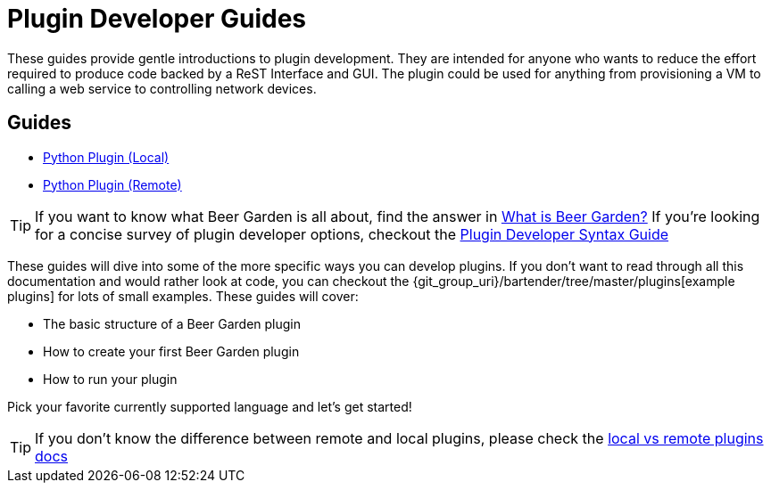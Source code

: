 = Plugin Developer Guides
:page-layout: docs
:uri-bg-plugins: {git_group_uri}/bartender/tree/master/plugins
:uri-brewtils: {git_group_uri}/py-brewtils/tree/master

These guides provide gentle introductions to plugin development. They are intended for anyone who wants to reduce the effort required to produce code backed by a ReST Interface and GUI. The plugin could be used for anything from provisioning a VM to calling a web service to controlling network devices.

== Guides

* link:../python/local-guide/[Python Plugin (Local), title=Python Plugin (Local)]
* link:../python/remote-guide/[Python Plugin (Remote), title=Python Plugin (Remote)]
// TODO: Add the Java guide once it is done
// * link:java/remote-guide/[Java Plugin (Remote), title=Java Plugin (Remote)]

TIP: If you want to know what Beer Garden is all about, find the answer in link:../what-is-beergarden/[What is Beer Garden?, title=What is Beer Garden?] If you're looking for a concise survey of plugin developer options, checkout the link:../plugin-syntax-quick-reference/[Plugin Developer Syntax Guide, title=Plugin Developer Syntax Guide]

These guides will dive into some of the more specific ways you can develop plugins. If you don't want to read through all this documentation and would rather look at code, you can checkout the {uri-bg-plugins}[example plugins] for lots of small examples. These guides will cover:

* The basic structure of a Beer Garden plugin
* How to create your first Beer Garden plugin
* How to run your plugin

Pick your favorite currently supported language and let's get started!

TIP: If you don't know the difference between remote and local plugins, please check the link:../local-vs-remote/[local vs remote plugins docs, title=local vs remote plugins docs]
